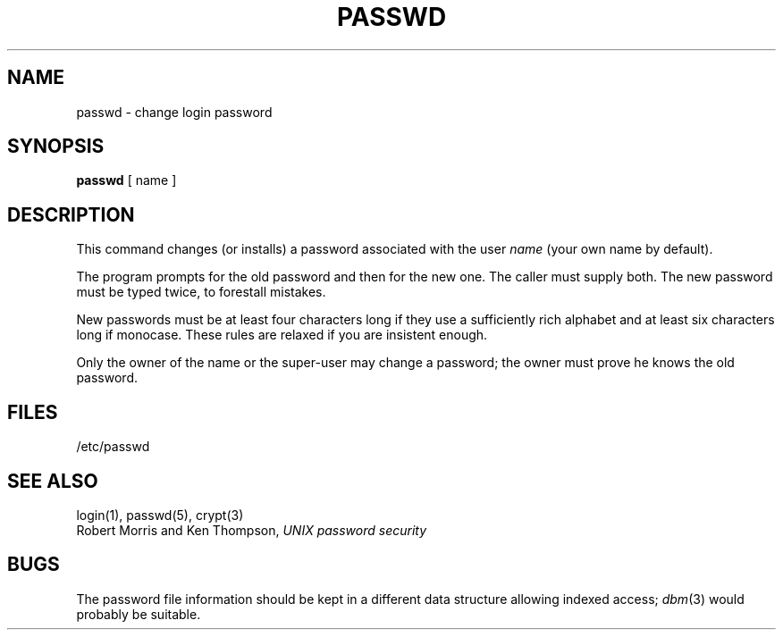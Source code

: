 .\" Copyright (c) 1980 Regents of the University of California.
.\" All rights reserved.  The Berkeley software License Agreement
.\" specifies the terms and conditions for redistribution.
.\"
.\"	@(#)passwd.1	4.1 (Berkeley) 04/29/85
.\"
.TH PASSWD 1 
.UC 4
.SH NAME
passwd \- change login password
.SH SYNOPSIS
.B passwd
[ name ]
.SH DESCRIPTION
This command changes (or installs) a password
associated with the user
.IR name
(your own name by default).
.PP
The program prompts for the old password and then for the new one.
The caller must supply both.
The new password must be typed twice, to forestall mistakes.
.PP
New passwords must be at least four characters long if they use
a sufficiently rich alphabet and at least six characters long
if monocase.
These rules are relaxed if you are insistent enough.
.PP
Only the owner of the name or the super-user may change a password;
the owner must prove he knows the old password.
.SH FILES
/etc/passwd
.SH "SEE ALSO"
login(1), passwd(5), crypt(3)
.br
Robert Morris and Ken Thompson,
.I UNIX password security
.SH BUGS
The password file information should be kept in a different data structure
allowing indexed access;
.IR dbm (3)
would probably be suitable.
